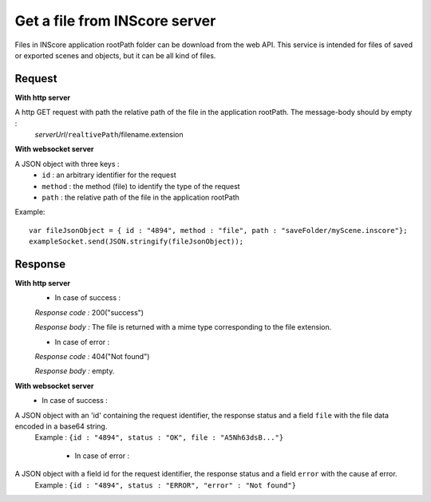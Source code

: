 .. index::
   single: file

Get a file from INScore server
==============================

Files in INScore application rootPath folder can be download from the web API. This service is intended for files of saved or exported scenes and objects, but it can be all kind of files.

Request
##################
**With http server**

A http GET request with path the relative path of the file in the application rootPath. The message-body should by empty :
	| *serverUrl*/``realtivePath``/filename.extension

**With websocket server**

A JSON object with three keys : 
	* ``id`` : an arbitrary identifier for the request
	* ``method`` : the method (file) to identify the type of the request
	* ``path`` : the relative path of the file in the application rootPath

Example:: 

   var fileJsonObject = { id : "4894", method : "file", path : "saveFolder/myScene.inscore"};
   exampleSocket.send(JSON.stringify(fileJsonObject));

Response
#######################
**With http server**
	* In case of success :

	*Response code :* 200("success")

	*Response body :* The file is returned with a mime type corresponding to the file extension.

	* In case of error :

	*Response code :* 404("Not found")

	*Response body :* empty.

**With websocket server**
	* In case of success :

A JSON object with an 'id' containing the request identifier, the response status and a field ``file`` with the file data encoded in a base64 string.
   | Example : ``{id : "4894", status : "OK", file : "A5Nh63dsB..."}``

	* In case of error :

A JSON object with a field id for the request identifier, the response status and a field ``error`` with the cause af error.
   | Example : ``{id : "4894", status : "ERROR", "error" : "Not found"}``
